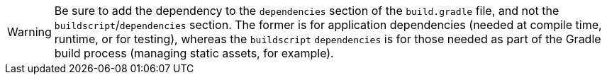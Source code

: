WARNING: Be sure to add the dependency to the `dependencies` section of the `build.gradle` file, and not the `buildscript`/`dependencies` section. The former is for application dependencies (needed at compile time, runtime, or for testing), whereas the `buildscript` `dependencies` is for those needed as part of the Gradle build process (managing static assets, for example).
